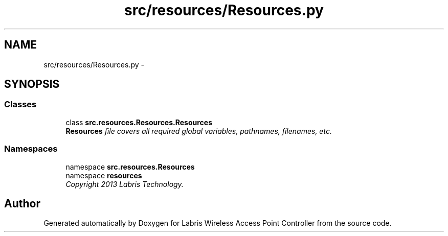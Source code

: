 .TH "src/resources/Resources.py" 3 "Tue Mar 26 2013" "Version v1.0" "Labris Wireless Access Point Controller" \" -*- nroff -*-
.ad l
.nh
.SH NAME
src/resources/Resources.py \- 
.SH SYNOPSIS
.br
.PP
.SS "Classes"

.in +1c
.ti -1c
.RI "class \fBsrc\&.resources\&.Resources\&.Resources\fP"
.br
.RI "\fI\fBResources\fP file covers all required global variables, pathnames, filenames, etc\&. \fP"
.in -1c
.SS "Namespaces"

.in +1c
.ti -1c
.RI "namespace \fBsrc\&.resources\&.Resources\fP"
.br
.ti -1c
.RI "namespace \fBresources\fP"
.br
.RI "\fICopyright 2013 Labris Technology\&. \fP"
.in -1c
.SH "Author"
.PP 
Generated automatically by Doxygen for Labris Wireless Access Point Controller from the source code\&.
